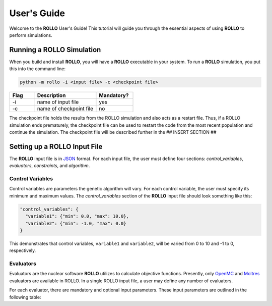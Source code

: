 .. _usersguide:

============
User's Guide
============
Welcome to the **ROLLO** User's Guide! This tutorial will guide you through the essential aspects of using **ROLLO** to perform simulations.

--------------------------
Running a ROLLO Simulation
--------------------------

When you build and install **ROLLO**, you will have a **ROLLO** executable in your system. 
To run a **ROLLO** simulation, you put this into the command line: 

.. code-block:: sh
  
  python -m rollo -i <input file> -c <checkpoint file>
  
.. list-table::
   :widths: 10 25 15
   :header-rows: 1

   * - Flag
     - Description
     - Mandatory?
   * - -i
     - name of input file
     - yes
   * - -c
     - name of checkpoint file
     - no
     
The checkpoint file holds the results from the ROLLO simulation and also acts 
as a restart file. Thus, if a ROLLO simulation ends prematurely, the checkpoint 
file can be used to restart the code from the most recent population and 
continue the simulation. The checkpoint file will be described further in the 
## INSERT SECTION ##

-----------------------------
Setting up a ROLLO Input File
-----------------------------

The **ROLLO** input file is in `JSON <https://www.json.org/json-en.html>`_ format.
For each input file, the user must define four sections: `control_variables`, 
`evaluators`, `constraints`, and `algorithm`. 

^^^^^^^^^^^^^^^^^
Control Variables
^^^^^^^^^^^^^^^^^
Control variables are parameters the genetic algorithm will vary. For each control variable, the user must specify its minimum and maximum values. The `control_variables` section of the **ROLLO** input file should look something like this: 

.. code-block:: JSON

  "control_variables": { 
    "variable1": {"min": 0.0, "max": 10.0}, 
    "variable2": {"min": -1.0, "max": 0.0} 
  }

This demonstrates that control variables, ``variable1`` and ``variable2``, will be varied from
0 to 10 and -1 to 0, respectively.

^^^^^^^^^^
Evaluators
^^^^^^^^^^
Evaluators are the nuclear software **ROLLO** utilizes to calculate objective functions. Presently, only `OpenMC <https://openmc.org/>`_ and `Moltres <https://github.com/arfc/moltres/>`_ evaluators are available in ROLLO. In a single ROLLO input file, a user may define any number of evaluators.

For each evaluator, there are mandatory and optional input parameters. These input parameters are outlined in the following table: 

.. list-table::
   :widths: 25 25 15
   :header-rows: 1

   * - Input Parameter
     - Type
     - Description
     - Mandatory?
   * - ``input_script``
     - str
     - input file template's name for the evaluator software
     - yes
   * - ``inputs``
     - list of str
     - control variables to be placed into the input file template
     - yes

